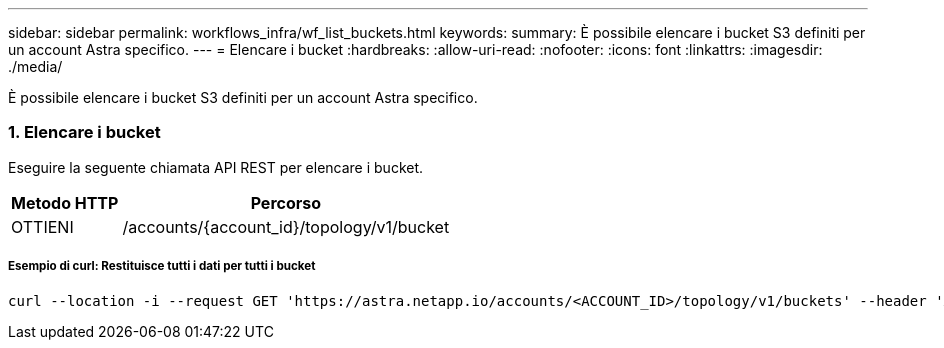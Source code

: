 ---
sidebar: sidebar 
permalink: workflows_infra/wf_list_buckets.html 
keywords:  
summary: È possibile elencare i bucket S3 definiti per un account Astra specifico. 
---
= Elencare i bucket
:hardbreaks:
:allow-uri-read: 
:nofooter: 
:icons: font
:linkattrs: 
:imagesdir: ./media/


[role="lead"]
È possibile elencare i bucket S3 definiti per un account Astra specifico.



=== 1. Elencare i bucket

Eseguire la seguente chiamata API REST per elencare i bucket.

[cols="25,75"]
|===
| Metodo HTTP | Percorso 


| OTTIENI | /accounts/{account_id}/topology/v1/bucket 
|===


===== Esempio di curl: Restituisce tutti i dati per tutti i bucket

[source, curl]
----
curl --location -i --request GET 'https://astra.netapp.io/accounts/<ACCOUNT_ID>/topology/v1/buckets' --header 'Accept: */*' --header 'Authorization: Bearer <API_TOKEN>'
----